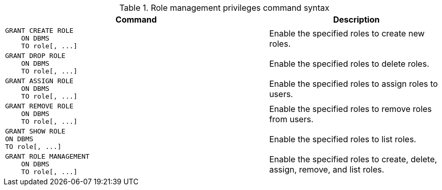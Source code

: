.Role management privileges command syntax
[options="header", width="100%", cols="3a,2"]
|===
| Command | Description

| [source, cypher]
GRANT CREATE ROLE
    ON DBMS
    TO role[, ...]
| Enable the specified roles to create new roles.

| [source, cypher]
GRANT DROP ROLE
    ON DBMS
    TO role[, ...]
| Enable the specified roles to delete roles.

| [source, cypher]
GRANT ASSIGN ROLE
    ON DBMS
    TO role[, ...]
| Enable the specified roles to assign roles to users.

| [source, cypher]
GRANT REMOVE ROLE
    ON DBMS
    TO role[, ...]
| Enable the specified roles to remove roles from users.

| [source, cypher]
GRANT SHOW ROLE
ON DBMS
TO role[, ...]
| Enable the specified roles to list roles.

| [source, cypher]
GRANT ROLE MANAGEMENT
    ON DBMS
    TO role[, ...]
| Enable the specified roles to create, delete, assign, remove, and list roles.

|===
